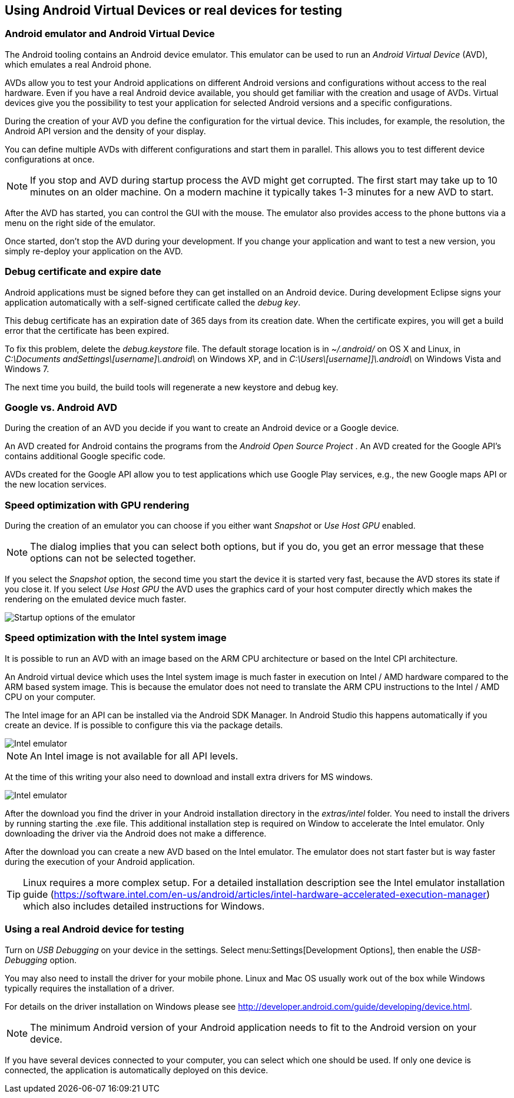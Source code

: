 == Using Android Virtual Devices or real devices for testing

=== Android emulator and Android Virtual Device

The Android tooling contains an Android device emulator. 
This emulator
can
be
used to run an
_Android Virtual Device_
(AVD), which
emulates a real Android phone.

AVDs allow
you to test your
Android
applications on different
Android
versions and
configurations without
access to the
real hardware.
Even if you have a
real
Android device available, you
should get
familiar with the
creation and
usage of
AVDs. Virtual devices give you
the possibility
to test
your
application for selected Android versions
and a specific
configurations.



During the creation of your AVD you define the configuration for
the virtual device. This includes, for
example,
the resolution, the
Android API version and the
density of your display.


You can
define multiple AVDs with
different
configurations
and start
them in parallel. This allows you to test
different device
configurations at once.


[NOTE]
====
If you stop and AVD during startup
process the AVD might get
corrupted. The first start may take up
to 10 minutes
on an older
machine.
On a modern machine it typically takes 1-3 minutes for a new
AVD to
start.
====

After the AVD has started, you can control the GUI with
the
mouse.
The
emulator also provides access to the phone
buttons via a
menu on
the
right side of the emulator.

Once started,
don't stop the AVD during your development. If you
change your
application and want to test a new
version, you simply
re-deploy
your
application
on the AVD.


=== Debug certificate and expire date
(((Debug certificate)))
(((Debug certificate)))

Android applications must be signed before they can get
installed
on an
Android device. During development Eclipse signs
your
application
automatically with a self-signed certificate called the
_debug key_.


This debug certificate has an expiration date of 365 days from
its creation date. When
the certificate expires,
you will get a build
error that the certificate has been expired.


To fix this
problem, delete the
_debug.keystore_
file. The
default
storage
location is in
_~/.android/_
on OS X and Linux,
in
_C:\Documents andSettings\[username]\.android\_
on Windows XP, and in
_C:\Users\[username]]\.android\_
on Windows Vista and Windows 7.

The next time you
build, the build tools will regenerate a new
keystore and debug key.

=== Google vs. Android AVD


During the creation of an AVD you decide if
you want to create an
Android
device or a
Google device.


An AVD created for
Android contains the programs from the
_Android Open Source Project_
.
An AVD created for the Google API's contains additional Google
specific code.

AVDs created for the
Google API allow you to test applications
which use Google Play services, e.g., the new
Google maps API or the
new
location services.



=== Speed optimization with GPU rendering

During the creation of an emulator you can choose if you either want
_Snapshot_
or
_Use Host GPU_
enabled.

[NOTE]
====
The dialog implies that you can select both options, but if you
do, you get an error message that these options
can not be selected
together.
====

If you select the
_Snapshot_
option, the second time you start the device it is started very fast,
because the AVD stores its state if you close
it. If you select
_Use Host GPU_
the AVD uses the graphics card of your host computer directly which
makes the
rendering on the emulated device much
faster.

image::emulator_faststartup.png[Startup options of the emulator]

=== Speed optimization with the Intel system image

It is possible to run an AVD with an image based on the ARM CPU
architecture or based on the Intel CPI
architecture.

An Android virtual device which uses the Intel system image is
much faster in
execution on Intel / AMD hardware
compared to the ARM
based system image. This is because the emulator
does not need to
translate the ARM CPU instructions
to the Intel / AMD
CPU on your
computer.


The Intel image for an API can be installed via the Android SDK Manager. In Android Studio this happens
automatically if you create an device. If is possible to
configure this via the package details.



image::intelemulator10.png[Intel emulator]

NOTE: An Intel image is not available for all API levels.

At the time of this writing your also need to download and
install
extra drivers for MS windows.

image::intelemulator20.png[Intel emulator]


After the download you find the driver
in your Android installation
directory in the
_extras/intel_
folder. You need to install the drivers by running starting the
.exe
file.
This additional installation step is required on Window to
accelerate the
Intel emulator. Only downloading the
driver via the
Android does not make a
difference.


After the download you can create a new AVD based on the Intel
emulator. The emulator does not start faster but
is way faster during
the execution of your Android application.

[TIP]
====
Linux requires a more complex setup. For a detailed installation
description see the Intel emulator installation guide (https://software.intel.com/en-us/android/articles/intel-hardware-accelerated-execution-manager) which also includes detailed instructions for Windows.
====


=== Using a real Android device for testing

Turn on
_USB Debugging_
on your device in the settings. Select menu:Settings[Development Options], then enable the
_USB-Debugging_
option.


You may
also need to install the driver for
your mobile phone.
Linux and Mac OS usually work out of the box while
Windows
typically
requires the installation of a driver.


For details on the driver installation on Windows
please see http://developer.android.com/guide/developing/device.html.

[NOTE]
====
The minimum Android version of your Android application needs
to fit to the Android version on your device.
====

If you have several devices connected to your computer, you can
select which one should be
used. If only one
device is connected, the
application is automatically deployed on this device.


